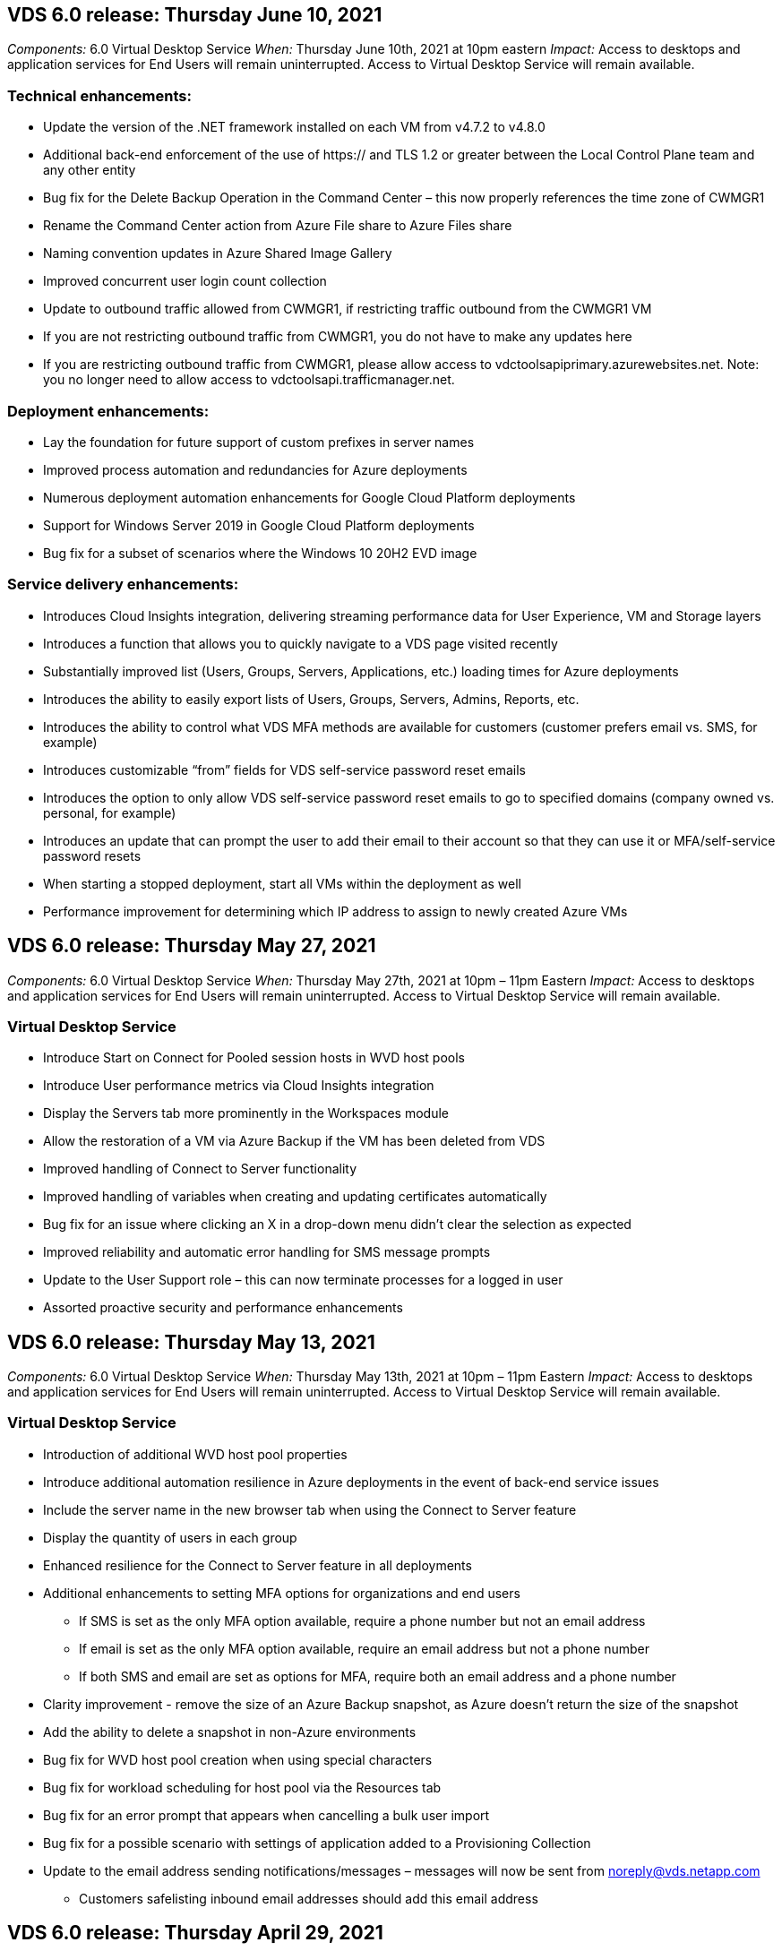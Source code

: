 
////

Comments Sections:
Used in: sub.Reference.Release_Notes.vds_v6.0_release_notes.adoc

////


== VDS 6.0 release: Thursday June 10, 2021
_Components:_ 6.0 Virtual Desktop Service
_When:_ Thursday June 10th, 2021 at 10pm eastern
_Impact:_ Access to desktops and application services for End Users will remain uninterrupted. Access to Virtual Desktop Service will remain available.

=== Technical enhancements:
* Update the version of the .NET framework installed on each VM from v4.7.2 to v4.8.0
* Additional back-end enforcement of the use of https:// and TLS 1.2 or greater between the Local Control Plane team and any other entity
* Bug fix for the Delete Backup Operation in the Command Center – this now properly references the time zone of CWMGR1
* Rename the Command Center action from Azure File share to Azure Files share
* Naming convention updates in Azure Shared Image Gallery
* Improved concurrent user login count collection
* Update to outbound traffic allowed from CWMGR1, if restricting traffic outbound from the CWMGR1 VM
* If you are not restricting outbound traffic from CWMGR1, you do not have to make any updates here
* If you are restricting outbound traffic from CWMGR1, please allow access to vdctoolsapiprimary.azurewebsites.net. Note: you no longer need to allow access to vdctoolsapi.trafficmanager.net.

=== Deployment enhancements:
* Lay the foundation for future support of custom prefixes in server names
* Improved process automation and redundancies for Azure deployments
* Numerous deployment automation enhancements for Google Cloud Platform deployments
* Support for Windows Server 2019 in Google Cloud Platform deployments
* Bug fix for a subset of scenarios where the Windows 10 20H2 EVD image

=== Service delivery enhancements:
* Introduces Cloud Insights integration, delivering streaming performance data for User Experience, VM and Storage layers
* Introduces a function that allows you to quickly navigate to a VDS page visited recently
* Substantially improved list (Users, Groups, Servers, Applications, etc.) loading times for Azure deployments
* Introduces the ability to easily export lists of Users, Groups, Servers, Admins, Reports, etc.
* Introduces the ability to control what VDS MFA methods are available for customers (customer prefers email vs. SMS, for example)
* Introduces customizable “from” fields for VDS self-service password reset emails
* Introduces the option to only allow VDS self-service password reset emails to go to specified domains (company owned vs. personal, for example)
* Introduces an update that can prompt the user to add their email to their account so that they can use it or MFA/self-service password resets
* When starting a stopped deployment, start all VMs within the deployment as well
* Performance improvement for determining which IP address to assign to newly created Azure VMs

== VDS 6.0 release: Thursday May 27, 2021
_Components:_ 6.0 Virtual Desktop Service
_When:_ Thursday May 27th, 2021 at 10pm – 11pm Eastern
_Impact:_ Access to desktops and application services for End Users will remain uninterrupted. Access to Virtual Desktop Service will remain available.

=== Virtual Desktop Service

* Introduce Start on Connect for Pooled session hosts in WVD host pools
* Introduce User performance metrics via Cloud Insights integration
* Display the Servers tab more prominently in the Workspaces module
* Allow the restoration of a VM via Azure Backup if the VM has been deleted from VDS
* Improved handling of Connect to Server functionality
* Improved handling of variables when creating and updating certificates automatically
* Bug fix for an issue where clicking an X in a drop-down menu didn’t clear the selection as expected
* Improved reliability and automatic error handling for SMS message prompts
* Update to the User Support role – this can now terminate processes for a logged in user
* Assorted proactive security and performance enhancements


== VDS 6.0 release: Thursday May 13, 2021
_Components:_ 6.0 Virtual Desktop Service
_When:_ Thursday May 13th, 2021 at 10pm – 11pm Eastern
_Impact:_ Access to desktops and application services for End Users will remain uninterrupted. Access to Virtual Desktop Service will remain available.

=== Virtual Desktop Service

* Introduction of additional WVD host pool properties
* Introduce additional automation resilience in Azure deployments in the event of back-end service issues
* Include the server name in the new browser tab when using the Connect to Server feature
* Display the quantity of users in each group
* Enhanced resilience for the Connect to Server feature in all deployments
* Additional enhancements to setting MFA options for organizations and end users
** If SMS is set as the only MFA option available, require a phone number but not an email address
** If email is set as the only MFA option available, require an email address but not a phone number
** If both SMS and email are set as options for MFA, require both an email address and a phone number
* Clarity improvement - remove the size of an Azure Backup snapshot, as Azure doesn’t return the size of the snapshot
* Add the ability to delete a snapshot in non-Azure environments
* Bug fix for WVD host pool creation when using special characters
* Bug fix for workload scheduling for host pool via the Resources tab
* Bug fix for an error prompt that appears when cancelling a bulk user import
* Bug fix for a possible scenario with settings of application added to a Provisioning Collection
* Update to the email address sending notifications/messages – messages will now be sent from noreply@vds.netapp.com
** Customers safelisting inbound email addresses should add this email address


== VDS 6.0 release: Thursday April 29, 2021
_Components:_ 6.0 Virtual Desktop Service
_When:_ Thursday April 29th, 2021 at 10pm – 11pm Eastern
_Impact:_ Access to desktops and application services for End Users will remain uninterrupted. Access to Virtual Desktop Service will remain available.

=== Virtual Desktop Service
* Introduce Start on Connect feature for Personal WVD host pools
* Introduce Storage context in the Workspace module
* Introduce Storage (Azure NetApp Files) monitoring via Cloud Insights integration
** IOPs monitoring
** Latency monitoring
** Capacity monitoring
* Improved logging for VM Cloning actions
* Bug fix for a specific workload scheduling scenario
* Bug fix for not displaying a VM’s time zone in a certain scenario
* Bug fix for not logging out a WVD user in a certain scenario
* Updates to automatically generated emails to reflect NetApp branding

== VDS 6.0 hotfix: Friday April 16th, 2021
_Components:_ 6.0 Virtual Desktop Service
_When:_ Friday April 16th, 2021 at 10pm – 11pm Eastern
_Impact:_ Access to desktops and application services for End Users will remain uninterrupted. Access to Virtual Desktop Service will remain available.

=== Virtual Desktop Service

* Resolve an issue with automated certificate creation that arose after last night’s update that improved automated certificate management

== VDS 6.0 release: Thursday April 15, 2021
_Components:_ 6.0 Virtual Desktop Service
_When:_ Thursday April 15th, 2021 at 10pm – 11pm Eastern
_Impact:_ Access to desktops and application services for End Users will remain uninterrupted. Access to Virtual Desktop Service will remain available.

=== Virtual Desktop Service

* Enhancements to the Cloud Insights integration:
** Frames Skipped – Insufficient Network Resources
** Frames Skipped – Insufficient Client Resources
** Frame Skipped – Insufficient Server Resources
** OS Disk – Read Bytes
** OS Disk – Write Bytes
** OS Disk – Read Bytes/second
** OS Disk – Write Bytes/second
* Update to task history in the Deployments module – improved handling of task history
* Bug fix for an issue where an Azure Backup couldn’t be restored to CWMGR1 from a disk in a subset of scenarios
* Bug fix for an issue where certificates weren’t automatically being updated and created
* Bug fix for an issue where a stopped deployment didn’t start quickly enough
* Update to the State drop-down list when creating a Workspace – remove the item “National” from the list
* Additional updates to reflect NetApp branding

== VDS 6.0 release: Thursday April 1, 2021
_Components:_ 6.0 Virtual Desktop Service
_When:_ Thursday April 1st, 2021 at 10pm – 11pm Eastern
_Impact:_ Access to desktops and application services for End Users will remain uninterrupted. Access to Virtual Desktop Service will remain available.

=== Virtual Desktop Service

* Updates to the NetApp Cloud Insights integration – new streaming data points:
** NVIDIA GPU performance data
** Round Trip Time
** User Input Delay
* Update the Connect to Server function to allow administrative connections to VMs even when VMs are set to disallow connections from end users
* API enhancements to enabled theming & branding in a subsequent release
* Improved visibility of the actions menu available in HTML5 connections via Connect to Server or RDS user sessions via HTML5
* Increase the QTY of characters supported in the name of an activity Scripted Events
* Updated Provisioning Collections OS choices by type
** For WVD and Windows 10, use the VDI collection type to ensure the Windows 10 OS is present
** For a Windows Server OS, use the Shared collection type
* Assorted proactive security and performance enhancements
